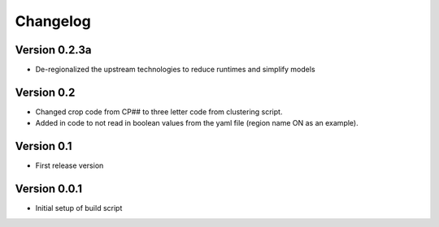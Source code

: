 =========
Changelog
=========

Version 0.2.3a 
==============

- De-regionalized the upstream technologies to reduce runtimes and simplify models

Version 0.2
===========

- Changed crop code from CP## to three letter code from clustering script.
- Added in code to not read in boolean values from the yaml file (region name ON as an example).

Version 0.1
===========

- First release version

Version 0.0.1
===========

- Initial setup of build script
